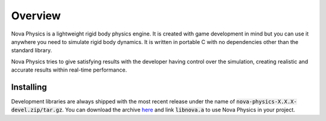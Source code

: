 ========
Overview
========

Nova Physics is a lightweight rigid body physics engine. It is created with game development in mind but you can use it anywhere you need to simulate rigid body dynamics. It is written in portable C with no dependencies other than the standard library.

Nova Physics tries to give satisfying results with the developer having control over the simulation, creating realistic and accurate results within real-time performance.


Installing
==========
Development libraries are always shipped with the most recent release under the name of :code:`nova-physics-X.X.X-devel.zip/tar.gz`. You can download the archive `here <https://github.com/kadir014/nova-physics/releases>`_ and link :code:`libnova.a` to use Nova Physics in your project.